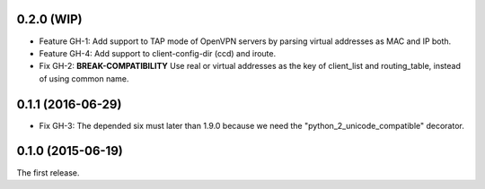 0.2.0 (WIP)
-----------

- Feature GH-1: Add support to TAP mode of OpenVPN servers by parsing virtual
  addresses as MAC and IP both.
- Feature GH-4: Add support to client-config-dir (ccd) and iroute.
- Fix GH-2: **BREAK-COMPATIBILITY** Use real or virtual addresses as the key
  of client_list and routing_table, instead of using common name.

0.1.1 (2016-06-29)
------------------

- Fix GH-3: The depended six must later than 1.9.0 because we need the
  "python_2_unicode_compatible" decorator.

0.1.0 (2015-06-19)
------------------

The first release.
